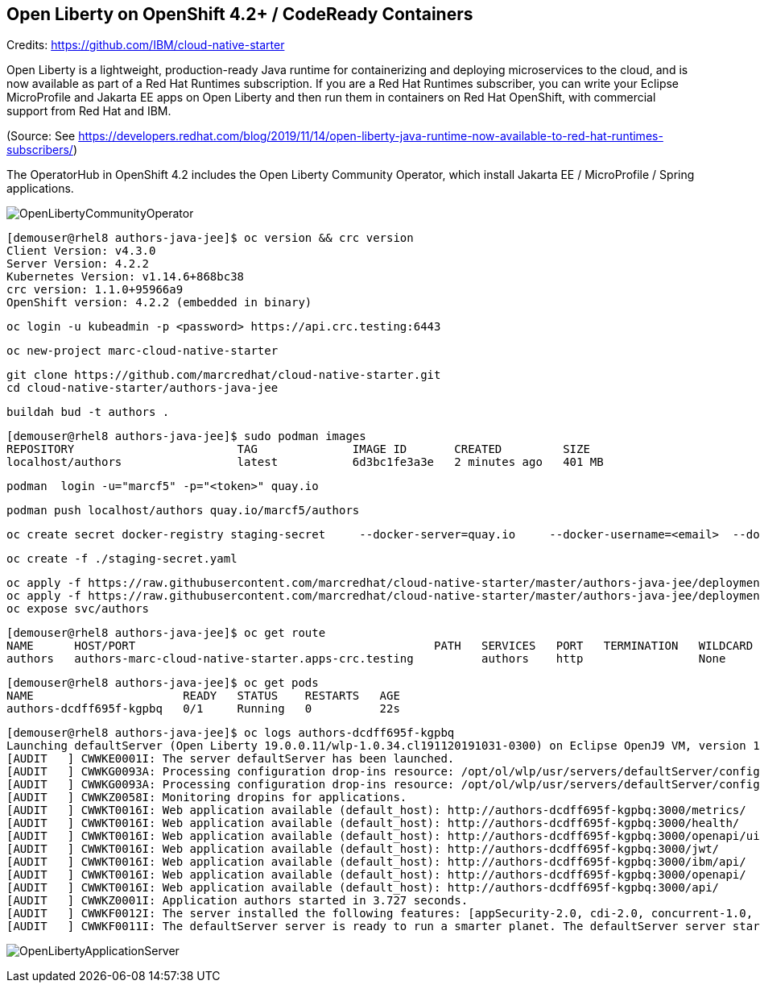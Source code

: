 
== Open Liberty on OpenShift 4.2+ / CodeReady Containers


Credits: https://github.com/IBM/cloud-native-starter

Open Liberty is a lightweight, production-ready Java runtime for containerizing and deploying microservices to the cloud, and is now available as part of a Red Hat Runtimes subscription. If you are a Red Hat Runtimes subscriber, you can write your Eclipse MicroProfile and Jakarta EE apps on Open Liberty and then run them in containers on Red Hat OpenShift, with commercial support from Red Hat and IBM.

(Source: See https://developers.redhat.com/blog/2019/11/14/open-liberty-java-runtime-now-available-to-red-hat-runtimes-subscribers/)

The OperatorHub in OpenShift 4.2 includes the Open Liberty Community Operator, which install Jakarta EE / MicroProfile / Spring applications.

image:images/OpenLibertyCommunityOperator.png[title="Open Liberty Community Operator"]


----
[demouser@rhel8 authors-java-jee]$ oc version && crc version
Client Version: v4.3.0
Server Version: 4.2.2
Kubernetes Version: v1.14.6+868bc38
crc version: 1.1.0+95966a9
OpenShift version: 4.2.2 (embedded in binary)
----

----
oc login -u kubeadmin -p <password> https://api.crc.testing:6443
----

----
oc new-project marc-cloud-native-starter
----

----
git clone https://github.com/marcredhat/cloud-native-starter.git
cd cloud-native-starter/authors-java-jee
----

----
buildah bud -t authors .
----

----
[demouser@rhel8 authors-java-jee]$ sudo podman images
REPOSITORY                        TAG              IMAGE ID       CREATED         SIZE
localhost/authors                 latest           6d3bc1fe3a3e   2 minutes ago   401 MB
----

----
podman  login -u="marcf5" -p="<token>" quay.io
----

----
podman push localhost/authors quay.io/marcf5/authors
----

----
oc create secret docker-registry staging-secret     --docker-server=quay.io     --docker-username=<email>  --docker-password=<password>     --docker-email=<email>     --dry-run -o yaml > staging-secret.yaml
----

----
oc create -f ./staging-secret.yaml
----

----
oc apply -f https://raw.githubusercontent.com/marcredhat/cloud-native-starter/master/authors-java-jee/deployment/deployment-os.yaml
oc apply -f https://raw.githubusercontent.com/marcredhat/cloud-native-starter/master/authors-java-jee/deployment/service.yaml
oc expose svc/authors
----


----
[demouser@rhel8 authors-java-jee]$ oc get route
NAME      HOST/PORT                                            PATH   SERVICES   PORT   TERMINATION   WILDCARD
authors   authors-marc-cloud-native-starter.apps-crc.testing          authors    http                 None
----

----
[demouser@rhel8 authors-java-jee]$ oc get pods
NAME                      READY   STATUS    RESTARTS   AGE
authors-dcdff695f-kgpbq   0/1     Running   0          22s
----

----
[demouser@rhel8 authors-java-jee]$ oc logs authors-dcdff695f-kgpbq
Launching defaultServer (Open Liberty 19.0.0.11/wlp-1.0.34.cl191120191031-0300) on Eclipse OpenJ9 VM, version 1.8.0_232-b09 (en_US)
[AUDIT   ] CWWKE0001I: The server defaultServer has been launched.
[AUDIT   ] CWWKG0093A: Processing configuration drop-ins resource: /opt/ol/wlp/usr/servers/defaultServer/configDropins/defaults/keystore.xml
[AUDIT   ] CWWKG0093A: Processing configuration drop-ins resource: /opt/ol/wlp/usr/servers/defaultServer/configDropins/defaults/open-default-port.xml
[AUDIT   ] CWWKZ0058I: Monitoring dropins for applications.
[AUDIT   ] CWWKT0016I: Web application available (default_host): http://authors-dcdff695f-kgpbq:3000/metrics/
[AUDIT   ] CWWKT0016I: Web application available (default_host): http://authors-dcdff695f-kgpbq:3000/health/
[AUDIT   ] CWWKT0016I: Web application available (default_host): http://authors-dcdff695f-kgpbq:3000/openapi/ui/
[AUDIT   ] CWWKT0016I: Web application available (default_host): http://authors-dcdff695f-kgpbq:3000/jwt/
[AUDIT   ] CWWKT0016I: Web application available (default_host): http://authors-dcdff695f-kgpbq:3000/ibm/api/
[AUDIT   ] CWWKT0016I: Web application available (default_host): http://authors-dcdff695f-kgpbq:3000/openapi/
[AUDIT   ] CWWKT0016I: Web application available (default_host): http://authors-dcdff695f-kgpbq:3000/api/
[AUDIT   ] CWWKZ0001I: Application authors started in 3.727 seconds.
[AUDIT   ] CWWKF0012I: The server installed the following features: [appSecurity-2.0, cdi-2.0, concurrent-1.0, distributedMap-1.0, jaxrs-2.1, jaxrsClient-2.1, jndi-1.0, json-1.0, jsonb-1.0, jsonp-1.1, jwt-1.0, microProfile-3.0, mpConfig-1.3, mpFaultTolerance-2.0, mpHealth-2.0, mpJwt-1.1, mpMetrics-2.0, mpOpenAPI-1.1, mpOpenTracing-1.3, mpRestClient-1.3, opentracing-1.3, servlet-4.0, ssl-1.0].
[AUDIT   ] CWWKF0011I: The defaultServer server is ready to run a smarter planet. The defaultServer server started in 10.430 seconds.
----


image:images/OpenLibertyApplicationServer.png[title="Open Liberty on OpenShift"]

